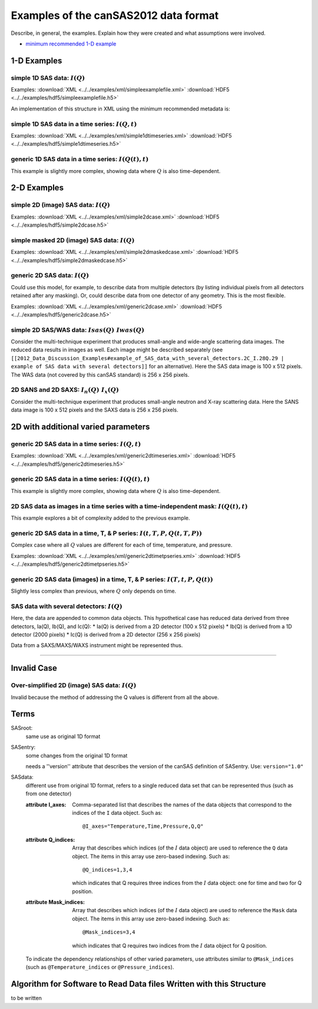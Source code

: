 .. $Id$

.. _examples:

.. TODO: reorganize this as I(Q), then I(Q,t), then ...

==================================================
Examples of the canSAS2012 data format
==================================================

Describe, in general, the examples.  Explain how they were created and 
what assumptions were involved.

.. rubric: List of key Examples

* `minimum recommended 1-D example`_


.. _1-D Examples:

1-D Examples
==========================

simple 1D SAS data: :math:`I(Q)`
---------------------------------------------------------------------------------------------------

.. code-block:: text
	:linenos:
	
	SASroot
		SASentry
			SASdata
				@Q_indices=0
				@I_axes="Q"
				I: float[100]
				Q: float[100]

Examples:  :download:`XML <../../examples/xml/simpleexamplefile.xml>` 	:download:`HDF5 <../../examples/hdf5/simpleexamplefile.h5>`

An implementation of this structure in XML using the minimum recommended metadata is:

	.. _minimum recommended 1-D example:
	.. rubric:  1-D example using (the intensity standard) glassy carbon data and the minimum recommended metadata
	.. literalinclude:: example-1d.xml
	    :tab-width: 4
	    :linenos:
	    :language: xml

simple 1D SAS data in a time series: :math:`I(Q, t)`
---------------------------------------------------------------------------------------------------

.. code-block:: text
	:linenos:
	
	SASroot
		SASentry
			SASdata
				@Q_indices=1
				@I_axes="Time,Q"
				I: float[nTime,100]
				Q: float[100]
				Time: float[nTime]

Examples:  :download:`XML <../../examples/xml/simple1dtimeseries.xml>` 	:download:`HDF5 <../../examples/hdf5/simple1dtimeseries.h5>`

generic 1D SAS data in a time series: :math:`I(Q(t), t)`
---------------------------------------------------------------------------------------------------

This example is slightly more complex, showing data where :math:`Q` is also time-dependent.

.. code-block:: text
	:linenos:
		
	SASroot
		SASentry
			SASdata
				@Q_indices=0,1
				@I_axes="Time,Q"
				I: float[nTime,100]
				Q: float[nTime,100]
				Time: float[nTime]


.. _2-D Examples:

2-D Examples
=========================

simple 2D (image) SAS data: :math:`I(Q)`
---------------------------------------------------------------------------------------------------

.. code-block:: text
	:linenos:
	
	SASroot
		SASentry
			SASdata
				@Q_indices=0,1
				@I_axes="Q,Q"
				I: float[100, 512]
				Qx: float[100, 512]
				Qy: float[100, 512]
				Qx: float[100, 512]

Examples:  :download:`XML <../../examples/xml/simple2dcase.xml>` 	:download:`HDF5 <../../examples/hdf5/simple2dcase.h5>`

simple masked 2D (image) SAS data: :math:`I(Q)`
---------------------------------------------------------------------------------------------------

.. code-block:: text
	:linenos:
	
	SASroot
		SASentry
			SASdata
				@Q_indices=0,1
				@I_axes="Q,Q"
				@Mask_indices=0,1
				I: float[100, 512]
				Qx: float[100, 512]
				Qy: float[100, 512]
				Qz: float[100, 512]
				Mask: int[100, 512]

Examples:  :download:`XML <../../examples/xml/simple2dmaskedcase.xml>` 	:download:`HDF5 <../../examples/hdf5/simple2dmaskedcase.h5>`

generic 2D SAS data: :math:`I(Q)`
---------------------------------------------------------------------------------------------------

Could use this model, for example, to describe data from multiple detectors (by listing individual 
pixels from all detectors retained after any masking).  Or, could describe data from one detector 
of any geometry.  This is the most flexible.

.. code-block:: text
	:linenos:
	
	SASroot
		SASentry
			SASdata
				@Q_indices=0
				@I_axes="Q"
				I: float[100*512]
				Qx: float[100*512]
				Qy: float[100*512]
				Qz: float[100*512]

Examples:  :download:`XML <../../examples/xml/generic2dcase.xml>` 	:download:`HDF5 <../../examples/hdf5/generic2dcase.h5>`

simple 2D SAS/WAS data: :math:`Isas(Q) & Iwas(Q)`
---------------------------------------------------------------------------------------------------

Consider the multi-technique experiment that produces 
small-angle and wide-angle scattering data images.  
The reduced data results in images as well.  
Each image might be described separately (see 
``[[2012_Data_Discussion_Examples#example_of_SAS_data_with_several_detectors.2C_I.28Q.29 
| example of SAS data with several detectors]]`` for an alternative).  
Here the SAS data image is 100 x 512 pixels.  
The WAS data (not covered by this canSAS standard) is 256 x 256 pixels.

.. code-block:: text
	:linenos:
		
	SASroot
		SASentry
			SASdata
				@name="sasdata"
				@Q_indices=0,1
				@I_axes="Q,Q"
				I: float[100, 512]
				Qx: float[100, 512]
				Qy: float[100, 512]
			SASdata
				@name="wasdata"
				@Q_indices=0,1
				@I_axes="Q,Q"
				I: float[256, 256]
				Qx: float[256, 256]
				Qy: float[256, 256]

2D SANS and 2D SAXS: :math:`I_n(Q) & I_x(Q)`
---------------------------------------------------------------------------------------------------

Consider the multi-technique experiment that produces 
small-angle neutron and X-ray scattering data. 
Here the SANS data image is 100 x 512 pixels and
the SAXS data is 256 x 256 pixels.

.. code-block:: text
	:linenos:
	
	SASroot
		SASentry
			SASdata
				@name="sans"
				@Q_indices=0
				@I_axes="Q"
				I: float[100*512]
				Qx: float[100*512]
				Qy: float[100*512]
			SASdata
				@name="saxs"
				@Q_indices=0
				@I_axes="Q"
				I: float[256*256]
				Qx: float[256*256]
				Qy: float[256*256]

2D with additional varied parameters
==========================================

generic 2D SAS data in a time series: :math:`I(Q,t)`
---------------------------------------------------------------------------------------------------

.. code-block:: text
	:linenos:
	
	SASroot
		SASentry
			SASdata
				@Q_indices=1
				@I_axes="Time,Q"
				I: float[nTime,100*512]
				Qx: float[100*512]
				Qy: float[100*512]
				Qz: float[100*512]
				Time: float[nTime]

Examples:  :download:`XML <../../examples/xml/generic2dtimeseries.xml>` 	:download:`HDF5 <../../examples/hdf5/generic2dtimeseries.h5>`

generic 2D SAS data in a time series: :math:`I(Q(t),t)`
---------------------------------------------------------------------------------------------------

This example is slightly more complex, showing data where :math:`Q` is also time-dependent.

.. code-block:: text
	:linenos:
	
	SASroot
		SASentry
			SASdata
				@Q_indices=0,1
				@I_axes="Time,Q"
				I: float[nTime,100*512]
				Qx: float[nTime,100*512]
				Qy: float[nTime,100*512]
				Qz: float[nTime,100*512]
				Time: float[nTime]

2D SAS data as images in a time series with a time-independent mask: :math:`I(Q(t),t)`
-------------------------------------------------------------------------------------------------------

This example explores a bit of complexity added to the previous example.

.. code-block:: text
	:linenos:
	
	SASroot
		SASentry
			SASdata
				@Q_indices=0,1,2
				@I_axes="Time,Q,Q"
				@Mask_indices=1,2
				I: float[nTime,100,512]
				Qx: float[nTime,100,512]
				Qy: float[nTime,100,512]
				Qz: float[nTime,100,512]
				Time: float[nTime]
				Mask: int[100,512]

generic 2D SAS data in a time, T, & P series: :math:`I(t,T,P,Q(t,T,P))`
---------------------------------------------------------------------------------------------------

Complex case where all :math:`Q` values are different for each of time, temperature, and pressure.

.. code-block:: text
	:linenos:
		
	SASroot
		SASentry
			SASdata
				@Q_indices=0,1,2,3
				@I_axes="Time,Temperature,Pressure,Q"
				I: float[nTime,nTemperature,nPressure,100*512]
				Qx: float[nTime,nTemperature,nPressure,100*512]
				Qy: float[nTime,nTemperature,nPressure,100*512]
				Qz: float[nTime,nTemperature,nPressure,100*512]
				Time: float[nTime]
				T: float[nTemperature]
				P: float[nPressure]

Examples:  :download:`XML <../../examples/xml/generic2dtimetpseries.xml>` 	:download:`HDF5 <../../examples/hdf5/generic2dtimetpseries.h5>`

generic 2D SAS data (images) in a time, T, & P series: :math:`I(T,t,P,Q(t))`
---------------------------------------------------------------------------------------------------

Slightly less complex than previous, where :math:`Q` only depends on time.

.. code-block:: text
	:linenos:
	
	SASroot
		SASentry
			SASdata
				@Q_indices=1,3,4
				@I_axes="Temperature,Time,Pressure,Q,Q"
				I: float[nTemperature,nTime,nPressure,100,512]
				Qx: float[nTime,100,512]
				Qy: float[nTime,100,512]
				Qz: float[nTime,100,512]
				Time: float[nTime]
				Temperature: float[nTemperature]
				Pressure: float[nPressure]

SAS data with several detectors: :math:`I(Q)`
---------------------------------------------------------------------------------------------------

Here, the data are appended to common data objects.
This hypothetical case has reduced data derived from 
three detectors, Ia(Q), Ib(Q), and Ic(Q):
* Ia(Q) is derived from a 2D detector (100 x 512 pixels)
* Ib(Q) is derived from a 1D detector (2000 pixels)
* Ic(Q) is derived from a 2D detector (256 x 256 pixels)

Data from a SAXS/MAXS/WAXS instrument might be represented thus.

.. code-block:: text
	:linenos:
		
	SASroot
		SASentry
			SASdata
				@Q_indices=0
				@I_axes="Q"
				I: float[100*512  + 2000 + 256*256]
				Qx: float[100*512 + 2000 + 256*256]
				Qy: float[100*512 + 2000 + 256*256]
				Qz: float[100*512 + 2000 + 256*256]

----------

.. TODO: Could make this a note

Invalid Case
======================

Over-simplified 2D (image) SAS data: :math:`I(Q)`
---------------------------------------------------------------------------------------------------

Invalid because the method of addressing the Q values 
is different from all the above.

.. code-block:: text
	:linenos:
		
	SASroot
		SASentry
			SASdata
				@Q_indices="*,*"
				@I_axes=" ??? "
				I: float[100, 512]
				Qx: float[100]
				Qy: float[512]


Terms
===============

SASroot:
	same use as original 1D format
SASentry:
	some changes from the original 1D format

	needs a ''version'' attribute that describes the version of the 
	canSAS definition of SASentry.  Use: ``version="1.0"``

SASdata:
	different use from original 1D format, refers to a single
	reduced data set that can be represented thus (such as
	from one detector)

	:attribute I_axes: Comma-separated list that describes the names 
							of the data objects that correspond to the 
							indices of the ``I`` data object.  Such as::
							
								@I_axes="Temperature,Time,Pressure,Q,Q"
	:attribute Q_indices: Array that describes which indices 
							(of the :math:`I` data object) are used to 
							reference the ``Q`` data object. The items in this array 
							use zero-based indexing.  Such as::
							
								@Q_indices=1,3,4
							
							which indicates that Q requires three indices
							from the :math:`I` data object: one for time and
							two for Q position. 
	:attribute Mask_indices: Array that describes which indices
							(of the :math:`I` data object) are used to 
							reference the ``Mask`` data object.  The items in this
							array use zero-based indexing.  Such as::
							
								@Mask_indices=3,4
							
							which indicates that Q requires two indices
							from the :math:`I` data object for Q position. 
	
	To indicate the dependency relationships of other varied parameters, 
	use attributes similar to ``@Mask_indices`` (such as ``@Temperature_indices``
	or ``@Pressure_indices``).

..
	SASdata has some possible attributes, as shown in this example:
	
	<pre>
	@Q_indices=1,3,4
	@I_axes="Temperature,Time,Pressure,Q,Q"
	@Mask_indices=3,4
	</pre>
	
	To indicate the dependency relationships of other varied parameters, use attributes similar to ''@Mask_indices'' (such as ''@Temperature_indices'' or ''@Pressure_indices'').
	
	=== @Q_indices ===
	Array attribute that describes which indices (of the I data object) are used to reference Q.
	The items in this array use zero-based indexing.
	
	=== @I_axes ===
	Comma-separated list that describes the names of the data objects that correspond to the indices of the I object.
	
	=== @Mask_indices ===
	Array attribute that describes which indices (of the I data object) are used to reference Mask.
	The items in this array use zero-based indexing.

Algorithm for Software to Read Data files Written with this Structure
======================================================================

to be written

..
	Contents:
	
	.. toctree::
	   :maxdepth: 2

..
	.. code-block:: text
	    :linenos:

	.. literalinclude:: ../markup_example/hkl_ioc.mac.original
	    :tab-width: 4
	    :linenos:
	    :language: guess

	.. figure:: example1.png
	    :alt: view of original hkl_ioc.mac HTML documentation
	
	    Documentation of the original **hkl_ioc.mac** file.


